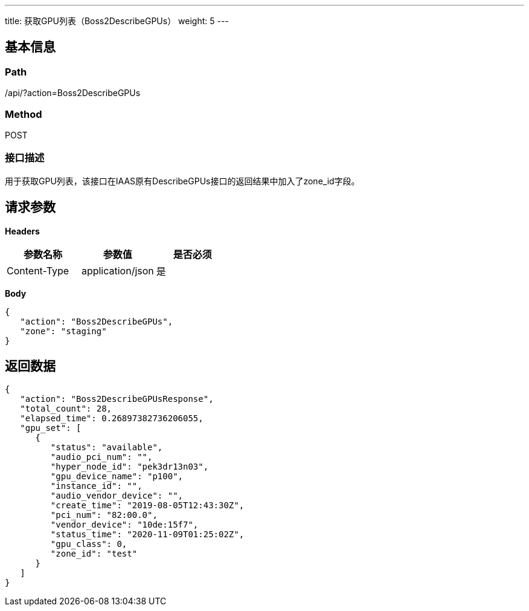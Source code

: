 ---
title: 获取GPU列表（Boss2DescribeGPUs）
weight: 5
---

== 基本信息

=== Path
/api/?action=Boss2DescribeGPUs

=== Method
POST

=== 接口描述
用于获取GPU列表，该接口在IAAS原有DescribeGPUs接口的返回结果中加入了zone_id字段。


== 请求参数

*Headers*

[cols="3*", options="header"]

|===
| 参数名称 | 参数值 | 是否必须

| Content-Type
| application/json
| 是
|===

*Body*

[,javascript]
----
{
   "action": "Boss2DescribeGPUs",
   "zone": "staging"
}
----

== 返回数据

[,javascript]
----
{
   "action": "Boss2DescribeGPUsResponse",
   "total_count": 28,
   "elapsed_time": 0.26897382736206055,
   "gpu_set": [
      {
         "status": "available",
         "audio_pci_num": "",
         "hyper_node_id": "pek3dr13n03",
         "gpu_device_name": "p100",
         "instance_id": "",
         "audio_vendor_device": "",
         "create_time": "2019-08-05T12:43:30Z",
         "pci_num": "82:00.0",
         "vendor_device": "10de:15f7",
         "status_time": "2020-11-09T01:25:02Z",
         "gpu_class": 0,
         "zone_id": "test"
      }
   ]
}
----
